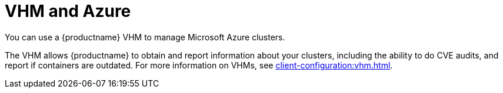 [[vhm-azure]]
= VHM and Azure

You can use a {productname} VHM to manage Microsoft Azure clusters.

The VHM allows {productname} to obtain and report information about your clusters, including the ability to do CVE audits, and report if containers are outdated.
For more information on VHMs, see xref:client-configuration:vhm.adoc[].
